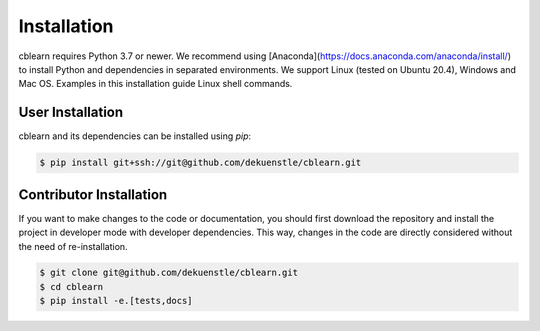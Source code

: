 ============
Installation
============

cblearn requires Python 3.7 or newer.
We recommend using [Anaconda](https://docs.anaconda.com/anaconda/install/) to install Python and
dependencies in separated environments.
We support Linux (tested on Ubuntu 20.4), Windows and Mac OS.
Examples in this installation guide Linux shell commands.

-----------------
User Installation
-----------------

cblearn and its dependencies can be installed using `pip`:

.. code-block:: bash

    $ pip install git+ssh://git@github.com/dekuenstle/cblearn.git


.. _developer_install:

------------------------
Contributor Installation
------------------------

If you want to make changes to the code or documentation, you should
first download the repository and install the project in developer mode with
developer dependencies.
This way, changes in the code are directly considered without the need of re-installation.

.. code-block:: bash

    $ git clone git@github.com/dekuenstle/cblearn.git
    $ cd cblearn
    $ pip install -e.[tests,docs]
